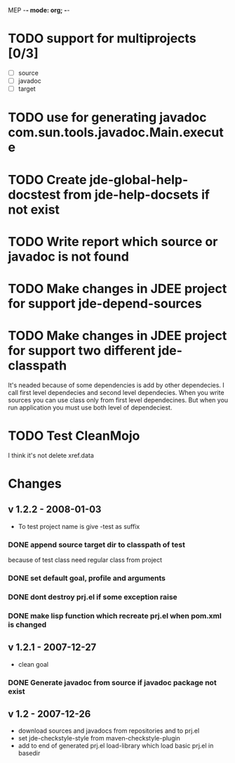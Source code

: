 MEP    -*- mode: org; -*-
#+CATEGORY: mep
* TODO support for multiprojects [0/3]
  - [ ] source
  - [ ] javadoc
  - [ ] target
* TODO use for generating javadoc com.sun.tools.javadoc.Main.execute
* TODO Create jde-global-help-docstest from jde-help-docsets if not exist
* TODO Write report which source or javadoc is not found
* TODO Make changes in JDEE project for support jde-depend-sources
* TODO Make changes in JDEE project for support two different jde-classpath
  It's neaded because of some dependencies is add by other dependecies.
  I call first level dependecies and second level dependecies.  When you
  write sources you can use class only from first level dependecines.  But
  when you run application you must use both level of dependeciest.
* TODO Test CleanMojo
  I think it's not delete xref.data
* Changes
** v 1.2.2 - 2008-01-03
   - To test project name is give -test as suffix
*** DONE append source target dir to classpath of test
     CLOSED: [2007-12-29 So 12:19]
    because of test class need regular class from project
*** DONE set default goal, profile and arguments
     CLOSED: [2007-12-29 So 12:44]
*** DONE dont destroy prj.el if some exception raise
     CLOSED: [2007-12-29 So 13:01]
*** DONE make lisp function which recreate prj.el when pom.xml is changed
     CLOSED: [2007-12-29 So 20:42]
** v 1.2.1 - 2007-12-27
   - clean goal
*** DONE Generate javadoc from source if javadoc package not exist
     CLOSED: [2007-12-27 Čt 17:44]

** v 1.2 - 2007-12-26
   - download sources and javadocs from repositories and to prj.el
   - set jde-checkstyle-style from maven-checkstyle-plugin
   - add to end of generated prj.el load-library which load basic prj.el in
     basedir
